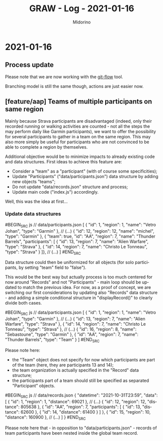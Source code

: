 #+TITLE:     GRAW - Log - 2021-01-16
#+AUTHOR:    Midorino
#+EMAIL:     midorino@protonmail.com
#+LANGUAGE:  en

#+HTML_LINK_HOME: https://midorino.github.io

* 2021-01-16

** Process update

Please note that we are now working with the [[http://danielkummer.github.io/git-flow-cheatsheet/][git-flow]] tool.

Branching model is still the same though, actions are just easier now.

** [feature/aap] Teams of multiple participants on same region

Mainly because Strava participants are disadvantaged (indeed, only their recorded running or walking activities are counted - not all the steps the may perform daily like Garmin participants), we want to offer the possibility for several participants to gather in a team on the same region.
This may also more simply be useful for participants who are not convinced to be able to complete a region by themselves.

Additional objective would be to minimize impacts to already existing code and data structures.
First ideas to achieve this feature are:

- Consider a "team" as a "participant" (with of course some specificities);
- Update "Participants" ("data/participants.json") data structure by adding new objects "teams";
- Do not update "data/records.json" structure and process;
- Update main code ("index.js") accordingly.

Well, this was the idea at first...

*** Update data structures

#BEGIN_SRC js
// data/participants.json
[
	{ "id": 1, "region": 1, "name": "Vetro Johan", "type": "Garmin" },
	// (...)
	{ "id": 12, "region": 12, "name": "michel", "type": "Garmin" },
	{ "team": true, "id": "AA", "region": 7, "name": "Thunder Barrels", "participants": [
	    { "id": 13, "region": 7, "name": "Alien Warfare", "type": "Strava" },
	    { "id": 14, "region": 7, "name": "Christo Le Tonneau", "type": "Strava" }
	]},
	// (...)
]
#END_SRC

Data structure could then be uniformized for all objects (for solo participants, by setting "team" field to "false").

This would be the best way but actually process is too much centered for now around "Records" and not "Participants" - main loop should be updated to match the previous idea.
For now, as a proof of concept, we are switching our first considerations by updating also "Records" data structure - and adding a simple conditional structure in "displayRecord()" to clearly divide both cases.

#BEGIN_SRC js
// data/participants.json
[
	{ "id": 1, "region": 1, "name": "Vetro Johan", "type": "Garmin" },
	// (...)
	{ "id": 13, "region": 7, "name": "Alien Warfare", "type": "Strava" },
	{ "id": 14, "region": 7, "name": "Christo Le Tonneau", "type": "Strava" },
    // (...)
	{ "id": 16, "region": 8, "name": "Sebastoune", "type": "Garmin" },
	{ "id": "AA", "region": 7, "name": "Thunder Barrels", "type": "Team" }
]
#END_SRC

Please note here:

- the "Team" object does not specify for now which participants are part of the team (here, they are participants 13 and 14);
- the team organization is actually specified in the "Record" data structure;
- the participants part of a team should still be specified as separated "Participant" objects.

#BEGIN_SRC js
// data/records.json
{
	"datetime": "2021-10-31T23:59",
	"data": [
		{
			"id": 1,
			"region": 1,
			"distance": 69021
		},
		// (...)
		{
			"id": 12,
			"region": 12,
			"distance": 805638
		},
		{
		    "id": "AA",
		    "region": 7,
		    "participants": [
		        { "id": 13, "distance": 62600 },
		        { "id": 14, "distance": 61400 }
	        ]
		},
		{
			"id": 15,
			"region": 10,
			"distance": 160900
		},
		// (...)
	]
}
#END_SRC

Please note here that - in opposition to "data/participants.json" - records of team participants have been nested inside the global team record.
